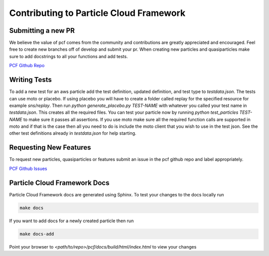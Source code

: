 ==========================================
Contributing to Particle Cloud Framework
==========================================


Submitting a new PR
--------------------------

We believe the value of pcf comes from the community and contributions are greatly appreciated and encouraged. Feel free
to create new branches off of develop and submit your pr. When creating new particles and quasiparticles make sure to add
docstrings to all your functions and add tests.

`PCF Github Repo <https://github.com/capitalone/Particle-Cloud-Framework>`_


Writing Tests
--------------

To add a new test for an aws particle add the test definition, updated definition, and test type to `testdata.json`.
The tests can use moto or placebo. If using placebo you will have to create a folder called replay for the specified
resource for example `sns/replay`. Then run `python generate_placebo.py TEST-NAME` with whatever you called your test name
in `testdata.json`. This creates all the required files. You can test your particle now by running
`python test_particles TEST-NAME` to make sure it passes all assertions. If you use moto make sure all the required function
calls are supported in moto and if that is the case then all you need to do is include the moto client that you wish to use
in the test json. See the other test definitions already in `testdata.json` for help starting.


Requesting New Features
--------------------------

To request new particles, quasiparticles or features submit an issue in the pcf github repo and label appropriately.


`PCF Github Issues <https://github.com/capitalone/Particle-Cloud-Framework/issues>`_


Particle Cloud Framework Docs
------------------------------

Particle Cloud Framework docs are generated using Sphinx. To test your changes to the docs locally run

.. code::

    make docs

If you want to add docs for a newly created particle then run

.. code::

    make docs-add


Point your browser to `<path/to/repo>/pcf/docs/build/html/index.html` to view your changes

